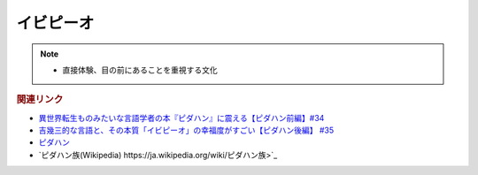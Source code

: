 イビピーオ
======================
.. note:: 
  * 直接体験、目の前にあることを重視する文化

.. rubric:: 関連リンク

* `異世界転生ものみたいな言語学者の本『ピダハン』に震える【ピダハン前編】#34`_
* `吉幾三的な言語と、その本質「イビピーオ」の幸福度がすごい【ピダハン後編】 #35`_
* `ピダハン <https://amzn.to/31WfrDj>`_ 
* `ピダハン族(Wikipedia) https://ja.wikipedia.org/wiki/ピダハン族>`_ 

.. _異世界転生ものみたいな言語学者の本『ピダハン』に震える【ピダハン前編】#34: https://www.youtube.com/watch?v=eOjFarDoEWk
.. _吉幾三的な言語と、その本質「イビピーオ」の幸福度がすごい【ピダハン後編】 #35: https://www.youtube.com/watch?v=3M4e07gnEH4
